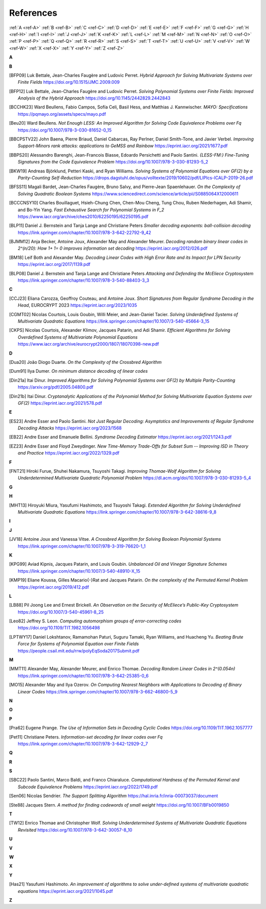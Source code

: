 .. _references:


References
==========

:ref:`A <ref-A>`
:ref:`B <ref-B>`
:ref:`C <ref-C>`
:ref:`D <ref-D>`
:ref:`E <ref-E>`
:ref:`F <ref-F>`
:ref:`G <ref-G>`
:ref:`H <ref-H>`
:ref:`I <ref-I>`
:ref:`J <ref-J>`
:ref:`K <ref-K>`
:ref:`L <ref-L>`
:ref:`M <ref-M>`
:ref:`N <ref-N>`
:ref:`O <ref-O>`
:ref:`P <ref-P>`
:ref:`Q <ref-Q>`
:ref:`R <ref-R>`
:ref:`S <ref-S>`
:ref:`T <ref-T>`
:ref:`U <ref-U>`
:ref:`V <ref-V>`
:ref:`W <ref-W>`
:ref:`X <ref-X>`
:ref:`Y <ref-Y>`
:ref:`Z <ref-Z>`

.. _ref-A:

**A**

.. _ref-B:

**B**

.. [BFP09] \Luk Bettale, Jean-Charles Faugère and Ludovic Perret.
           *Hybrid Approach for Solving Multivariate Systems over Finite Fields*
           https://doi.org/10.1515/JMC.2009.009

.. [BFP12] \Luk Bettale, Jean-Charles Faugère and Ludovic Perret.
           *Solving Polynomial Systems over Finite Fields: Improved Analysis of the Hybrid Approach*
           https://doi.org/10.1145/2442829.2442843

.. [BCCHK23] \Ward Beullens, Fabio Campos, Sofía Celi, Basil Hess, and Matthias J. Kannwischer.
             *MAYO: Specifications*
             https://pqmayo.org/assets/specs/mayo.pdf

.. [Beu20] \Ward Beullens.
           *Not Enough LESS: An Improved Algorithm for Solving Code Equivalence Problems over Fq*
           https://doi.org/10.1007/978-3-030-81652-0_15

.. [BBCPSTV22] \John Baena, Pierre Briaud, Daniel Cabarcas, Ray Perlner, Daniel Smith-Tone, and Javier Verbel.
                *Improving Support-Minors rank attacks: applications to GeMSS and Rainbow*
                https://eprint.iacr.org/2021/1677.pdf

.. [BBPS20] \Alessandro Barenghi, Jean-Francois Biasse, Edoardo Persichetti and Paolo Santini.
            *{LESS-FM:} Fine-Tuning Signatures from the Code Equivalence Problem*
            https://doi.org/10.1007/978-3-030-81293-5\_2

.. [BKW19]  \Andreas Björklund, Petteri Kaski, and Ryan Williams.
            *Solving Systems of Polynomial Equations over GF(2) by a Parity-Counting Self-Reduction*
            https://drops.dagstuhl.de/opus/volltexte/2019/10602/pdf/LIPIcs-ICALP-2019-26.pdf

.. [BFSS11] \Magali Bardet, Jean-Charles Faugère, Bruno Salvy, and Pierre-Jean Spaenlehauer.
            *On the Complexity of Solving Quadratic Boolean Systems*
            https://www.sciencedirect.com/science/article/pii/S0885064X12000611

.. [BCCCNSY10]  \Charles Bouillaguet, Hsieh-Chung Chen, Chen-Mou Cheng, Tung Chou, Ruben Niederhagen, Adi Shamir, and Bo-Yin Yang.
                *Fast Exhaustive Search for Polynomial Systems in F_2*
                https://www.iacr.org/archive/ches2010/62250195/62250195.pdf

.. [BLP11] \Daniel J. Bernstein and Tanja Lange and Christiane Peters
           *Smaller decoding exponents: ball-collision decoding*
           https://link.springer.com/chapter/10.1007/978-3-642-22792-9_42

.. [BJMM12] \Anja Becker, Antoine Joux, Alexander May and Alexander Meurer.
            *Decoding random binary linear codes in 2^(n/20): How 1+ 1= 0 improves information set decoding*
            https://eprint.iacr.org/2012/026.pdf

.. [BM18] \Leif Both and Alexander May.
           *Decoding Linear Codes with High Error Rate and its Impact for LPN Security*
           https://eprint.iacr.org/2017/1139.pdf

.. [BLP08] Daniel J. Bernstein and Tanja Lange and Christiane Peters
           *Attacking and Defending the McEliece Cryptosystem*
           https://link.springer.com/chapter/10.1007/978-3-540-88403-3_3


.. _ref-C:

**C**

.. [CCJ23] \Eliana Carozza, Geoffroy Couteau, and Antoine Joux.
           *Short Signatures from Regular Syndrome Decoding in the Head*, EUROCRYPT 2023
           https://eprint.iacr.org/2023/1035

.. [CGMT02] \Nicolas Courtois, Louis Goubin, Willi Meier, and Jean-Daniel Tacier.
            *Solving Underdefined Systems of Multivariate Quadratic Equations*
            https://link.springer.com/chapter/10.1007/3-540-45664-3_15

.. [CKPS] \Nicolas Courtois, Alexander Klimov, Jacques Patarin, and Adi Shamir.
          *Efficient Algorithms for Solving Overdefined Systems of Multivariate Polynomial Equations*
          https://www.iacr.org/archive/eurocrypt2000/1807/18070398-new.pdf

.. _ref-D:

**D**

.. [Dua20] \João Diogo Duarte.
           *On the Complexity of the Crossbred Algorithm*

.. [Dum91] \Ilya Dumer.
           *On minimum distance decoding of linear codes*

.. [Din21a] \Itai Dinur.
                *Improved Algorithms for Solving Polynomial Systems over GF(2) by Multiple Parity-Counting*
                https://arxiv.org/pdf/2005.04800.pdf

.. [Din21b] \Itai Dinur.
                *Cryptanalytic Applications of the Polynomial Method for Solving Multivariate Equation Systems over GF(2)*
                https://eprint.iacr.org/2021/578.pdf

.. _ref-E:

**E**

.. [ES23] \Andre Esser and Paolo Santini.
          *Not Just Regular Decoding: Asymptotics and Improvements of Regular Syndrome Decoding Attacks*
          https://eprint.iacr.org/2023/1568

.. [EB22] \Andre Esser and Emanuele Bellini.
          *Syndrome Decoding Estimator*
          https://eprint.iacr.org/2021/1243.pdf

.. [EZ23] \Andre Esser and Floyd Zweydinger.
          *New Time-Memory Trade-Offs for Subset Sum -- Improving ISD in Theory and Practice*
          https://eprint.iacr.org/2022/1329.pdf

.. _ref-F:

**F**

.. [FNT21] \Hiroki Furue, Shuhei Nakamura, Tsuyoshi Takagi.
           *Improving Thomae-Wolf Algorithm for Solving Underdetermined Multivariate Quadratic Polynomial Problem*
           https://dl.acm.org/doi/10.1007/978-3-030-81293-5_4

.. _ref-G:

**G**

.. _ref-H:

**H**

.. [MHT13] \Hiroyuki Miura, Yasufumi Hashimoto, and Tsuyoshi Takagi.
           *Extended Algorithm for Solving Underdefined Multivariate Quadratic Equations*
           https://link.springer.com/chapter/10.1007/978-3-642-38616-9_8

.. _ref-I:

**I**

.. _ref-J:

**J**

.. [JV18] \Antoine Joux and Vanessa Vitse.
                *A Crossbred Algorithm for Solving Boolean Polynomial Systems*
                https://link.springer.com/chapter/10.1007/978-3-319-76620-1_1


.. _ref-K:

**K**

.. [KPG99] \Aviad Kipnis, Jacques Patarin, and Louis Goubin.
            *Unbalanced  Oil  and Vinegar Signature Schemes*
            https://link.springer.com/chapter/10.1007/3-540-48910-X_15

.. [KMP19] \Eliane Koussa, Gilles Macario{-}Rat and Jacques Patarin.
            *On the complexity of the Permuted Kernel Problem*
            https://eprint.iacr.org/2019/412.pdf


.. _ref-L:

**L**

.. [LB88] \Pil Joong Lee and Ernest Brickell.
                *An Observation on the Security of McEliece’s Public-Key Cryptosystem*
                https://doi.org/10.1007/3-540-45961-8_25

.. [Leo82] \Jeffrey S. Leon.
            *Computing automorphism groups of error-correcting codes*
            https://doi.org/10.1109/TIT.1982.1056498

.. [LPTWY17] \Daniel Lokshtanov, Ramamohan Paturi, Suguru Tamaki, Ryan Williams, and Huacheng Yu.
            *Beating Brute Force for Systems of Polynomial Equation over Finite Fields*
            https://people.csail.mit.edu/rrw/polyEqSoda2017Submit.pdf



.. _ref-M:

**M**

.. [MMT11] \Alexander May, Alexander Meurer, and Enrico Thomae.
                *Decoding Random Linear Codes in 2^(0.054n)*
                https://link.springer.com/chapter/10.1007/978-3-642-25385-0_6

.. [MO15] \Alexander May and Ilya Ozerov.
                *On Computing Nearest Neighbors with Applications to Decoding of Binary Linear Codes*
                https://link.springer.com/chapter/10.1007/978-3-662-46800-5_9

.. _ref-N:

**N**

.. _ref-O:

**O**

.. _ref-P:

**P**

.. [Pra62] \Eugene Prange.
                *The Use of Information Sets in Decoding Cyclic Codes*
                https://doi.org/10.1109/TIT.1962.1057777

.. [Pet11]  \Christiane Peters.
            *Information-set decoding for linear codes over Fq*
            https://link.springer.com/chapter/10.1007/978-3-642-12929-2_7

.. _ref-Q:

**Q**

.. _ref-R:

**R**

.. _ref-S:

**S**

.. [SBC22] \Paolo Santini, Marco Baldi, and Franco Chiaraluce.
            *Computational Hardness of the Permuted Kernel and Subcode Equivalence Problems*
            https://eprint.iacr.org/2022/1749.pdf

.. [Sen06] \Nicolas Sendrier.
           *The Support Splitting Algorithm*
           https://hal.inria.fr/inria-00073037/document

.. [Ste88] \Jacques Stern.
            *A method for finding codewords of small weight*
            https://doi.org/10.1007/BFb0019850

.. _ref-T:

**T**

.. [TW12] \Enrico Thomae and Christopher Wolf.
                *Solving Underdetermined Systems of Multivariate Quadratic Equations Revisited*
                https://doi.org/10.1007/978-3-642-30057-8_10

.. _ref-U:

**U**

.. _ref-V:

**V**

.. _ref-W:

**W**

.. _ref-X:

**X**

.. _ref-Y:

**Y**

.. [Has21] \Yasufumi Hashimoto.
            *An improvement of algorithms to solve under-deﬁned systems of multivariate quadratic equations*
            https://eprint.iacr.org/2021/1045.pdf

.. _ref-Z:

**Z**
